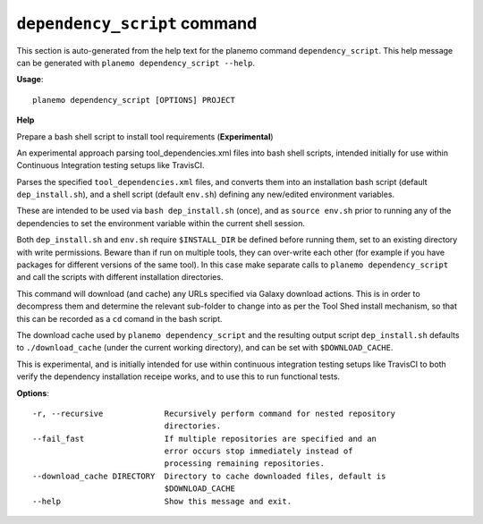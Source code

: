 
``dependency_script`` command
======================================

This section is auto-generated from the help text for the planemo command
``dependency_script``. This help message can be generated with ``planemo dependency_script
--help``.

**Usage**::

    planemo dependency_script [OPTIONS] PROJECT

**Help**

Prepare a bash shell script to install tool requirements (**Experimental**)

An experimental approach parsing tool_dependencies.xml files into
bash shell scripts, intended initially for use within Continuous
Integration testing setups like TravisCI.

Parses the specified ``tool_dependencies.xml`` files, and converts them into
an installation bash script (default ``dep_install.sh``), and a shell script
(default ``env.sh``) defining any new/edited environment variables.

These are intended to be used via ``bash dep_install.sh`` (once), and as
``source env.sh`` prior to running any of the dependencies to set the
environment variable within the current shell session.

Both ``dep_install.sh`` and ``env.sh`` require ``$INSTALL_DIR`` be defined
before running them, set to an existing directory with write permissions.
Beware than if run on multiple tools, they can over-write each other (for
example if you have packages for different versions of the same tool). In
this case make separate calls to ``planemo dependency_script`` and call
the scripts with different installation directories.

This command will download (and cache) any URLs specified via Galaxy
download actions. This is in order to decompress them and determine the
relevant sub-folder to change into as per the Tool Shed install mechanism,
so that this can be recorded as a ``cd`` comand in the bash script.

The download cache used by ``planemo dependency_script`` and the resulting
output script ``dep_install.sh`` defaults to ``./download_cache`` (under
the current working directory), and can be set with ``$DOWNLOAD_CACHE``.

This is experimental, and is initially intended for use within continuous
integration testing setups like TravisCI to both verify the dependency
installation receipe works, and to use this to run functional tests.

**Options**::


      -r, --recursive             Recursively perform command for nested repository
                                  directories.
      --fail_fast                 If multiple repositories are specified and an
                                  error occurs stop immediately instead of
                                  processing remaining repositories.
      --download_cache DIRECTORY  Directory to cache downloaded files, default is
                                  $DOWNLOAD_CACHE
      --help                      Show this message and exit.
    
